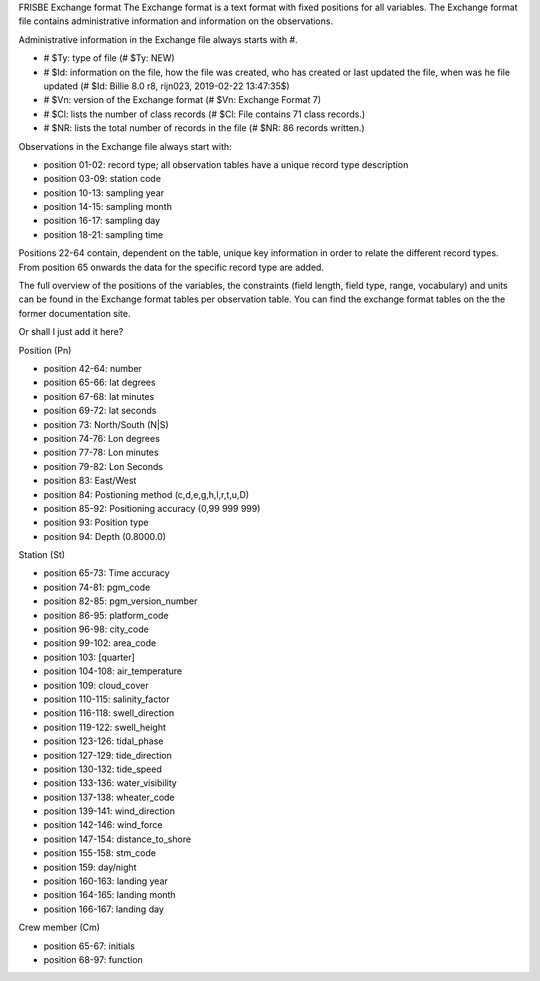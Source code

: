 FRISBE Exchange format
The Exchange format is a text format with fixed positions for all variables. The Exchange format file contains administrative information and information on the observations.

Administrative information in the Exchange file always starts with #.

- # $Ty: type of file (# $Ty: NEW)
- # $Id: information on the file, how the file was created, who has created or last updated the file, when was he file updated (# $Id: Billie 8.0 r8, rijn023, 2019-02-22 13:47:35$)
- # $Vn: version of the Exchange format (# $Vn: Exchange Format 7)
- # $Cl: lists the number of class records (# $Cl: File contains 71 class records.)
- # $NR: lists the total number of records in the file (# $NR: 86 records written.)

Observations in the Exchange file always start with:

- position 01-02: record type; all observation tables have a unique record type description
- position 03-09: station code
- position 10-13: sampling year
- position 14-15: sampling month
- position 16-17: sampling day
- position 18-21: sampling time

Positions 22-64 contain, dependent on the table, unique key information in order to relate the different record types. From position 65 onwards the data for the specific record type are added.

The full overview of the positions of the variables, the constraints (field length, field type, range, vocabulary) and units can be found in the Exchange format tables per observation table. You can find the exchange format tables on the the former documentation site.

Or shall I just add it here?

Position (Pn)

- position 42-64: number
- position 65-66: lat degrees
- position 67-68: lat minutes
- position 69-72: lat seconds
- position 73: North/South (N|S)
- position 74-76: Lon degrees
- position 77-78: Lon minutes
- position 79-82: Lon Seconds
- position 83: East/West
- position 84: Postioning method (c,d,e,g,h,l,r,t,u,D)
- position 85-92: Positioning accuracy (0,99 999 999)
- position 93: Position type
- position 94: Depth (0.8000.0)

Station (St)

- position 65-73: Time accuracy
- position 74-81: pgm_code
- position 82-85: pgm_version_number
- position 86-95: platform_code
- position 96-98: city_code
- position 99-102: area_code
- position 103: [quarter]
- position 104-108: air_temperature
- position 109: cloud_cover
- position 110-115: salinity_factor
- position 116-118: swell_direction
- position 119-122: swell_height
- position 123-126: tidal_phase
- position 127-129: tide_direction
- position 130-132: tide_speed
- position 133-136: water_visibility
- position 137-138: wheater_code
- position 139-141: wind_direction
- position 142-146: wind_force
- position 147-154: distance_to_shore
- position 155-158: stm_code
- position 159: day/night
- position 160-163: landing year
- position 164-165: landing month
- position 166-167: landing day

Crew member (Cm)

- position 65-67: initials
- position 68-97: function
